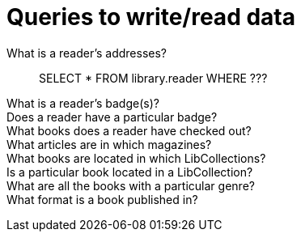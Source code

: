 = Queries to write/read data

What is a reader's addresses?::
SELECT * FROM library.reader WHERE ???

What is a reader's badge(s)?::


Does a reader have a particular badge?::


What books does a reader have checked out?::


What articles are in which magazines?::


What books are located in which LibCollections?::


Is a particular book located in a LibCollection?::


What are all the books with a particular genre?::


What format is a book published in?::
